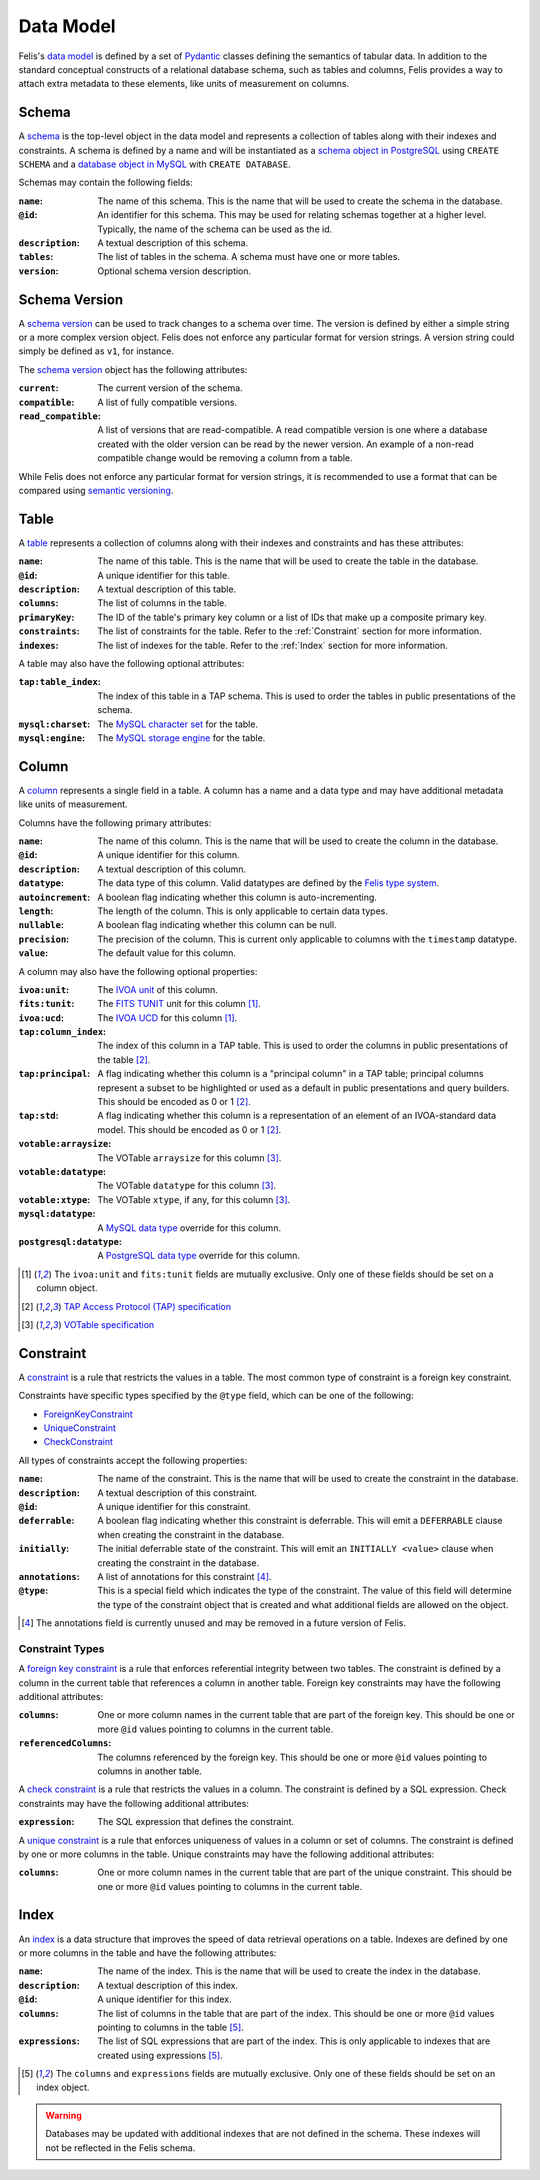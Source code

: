 ##########
Data Model
##########

Felis's `data model <../dev/internals.html#module-felis.datamodel>`__ is defined by a set of
`Pydantic <https://docs.pydantic.dev/latest/>`__ classes defining the semantics of tabular data.
In addition to the standard conceptual constructs of a relational database schema, such as tables and columns,
Felis provides a way to attach extra metadata to these elements, like units of measurement on columns.

******
Schema
******

A `schema <../dev/internals/felis.datamodel.Schema.html#felis.datamodel.Schema>`__ is the top-level object
in the data model and represents a collection of tables along with their indexes and constraints.
A schema is defined by a name and will be instantiated as a
`schema object in PostgreSQL <https://www.postgresql.org/docs/13/ddl-schemas.html>`__ using ``CREATE SCHEMA``
and a `database object in MySQL <https://dev.mysql.com/doc/refman/8.4/en/database-use.html>`__ with ``CREATE
DATABASE``.

Schemas may contain the following fields:

:``name``: The name of this schema. This is the name that will be used to create the schema in the database.
:``@id``: An identifier for this schema. This may be used for relating schemas together at a higher level. Typically, the name of the schema can be used as the id.
:``description``: A textual description of this schema.
:``tables``: The list of tables in the schema. A schema must have one or more tables.
:``version``: Optional schema version description.

**************
Schema Version
**************

A `schema version <../dev/internals/felis.datamodel.Schema.html#felis.datamodel.SchemaVersion>`__ can be used
to track changes to a schema over time.
The version is defined by either a simple string or a more complex version object.
Felis does not enforce any particular format for version strings.
A version string could simply be defined as ``v1``, for instance.

The `schema version <../dev/internals/felis.datamodel.SchemaVersion.html>`_ object has the following
attributes:

:``current``: The current version of the schema.
:``compatible``: A list of fully compatible versions.
:``read_compatible``: A list of versions that are read-compatible. A read compatible version is one where a database created with the older version can be read by the newer version. An example of a non-read compatible change would be removing a column from a table.

While Felis does not enforce any particular format for version strings, it is recommended to use a format that
can be compared using `semantic versioning <https://semver.org/>`__.

*****
Table
*****

A `table <../dev/internals/felis.datamodel.Schema.html#felis.datamodel.Table>`__ represents a collection of
columns along with their indexes and constraints and has these attributes:

:``name``: The name of this table. This is the name that will be used to create the table in the database.
:``@id``: A unique identifier for this table.
:``description``: A textual description of this table.
:``columns``: The list of columns in the table.
:``primaryKey``: The ID of the table's primary key column or a list of IDs that make up a composite primary key.
:``constraints``: The list of constraints for the table. Refer to the :ref:`Constraint` section for more information.
:``indexes``: The list of indexes for the table. Refer to the :ref:`Index` section for more information.

A table may also have the following optional attributes:

:``tap:table_index``: The index of this table in a TAP schema. This is used to order the tables in public presentations of the schema.
:``mysql:charset``: The `MySQL character set <https://dev.mysql.com/doc/refman/8.4/en/charset-charsets.html>`__ for the table.
:``mysql:engine``: The `MySQL storage engine <https://dev.mysql.com/doc/refman/8.4/en/storage-engines.html>`__ for the table.

******
Column
******

A `column <../dev/internals/felis.datamodel.Schema.html#felis.datamodel.Column>`__ represents a single field
in a table.
A column has a name and a data type and may have additional metadata like units of measurement.

Columns have the following primary attributes:

:``name``: The name of this column. This is the name that will be used to create the column in the database.
:``@id``: A unique identifier for this column.
:``description``: A textual description of this column.
:``datatype``: The data type of this column. Valid datatypes are defined by the `Felis type system <../dev/internals.html#module-felis.types>`__.
:``autoincrement``: A boolean flag indicating whether this column is auto-incrementing.
:``length``: The length of the column. This is only applicable to certain data types.
:``nullable``: A boolean flag indicating whether this column can be null.
:``precision``: The precision of the column. This is current only applicable to columns with the ``timestamp`` datatype.
:``value``: The default value for this column.

A column may also have the following optional properties:

:``ivoa:unit``: The `IVOA unit <https://ivoa.net/documents/VOUnits/>`__ of this column.
:``fits:tunit``: The `FITS TUNIT <https://fits.gsfc.nasa.gov/standard30/fits_standard30aa.pdf>`__ unit for this column [1]_.
:``ivoa:ucd``: The `IVOA UCD <http://www.ivoa.net/documents/latest/UCD.html>`__ for this column [1]_.
:``tap:column_index``: The index of this column in a TAP table. This is used to order the columns in public presentations of the table [2]_.
:``tap:principal``: A flag indicating whether this column is a "principal column" in a TAP table; principal columns represent a subset to be highlighted or used as a default in public presentations and query builders. This should be encoded as 0 or 1 [2]_.
:``tap:std``: A flag indicating whether this column is a representation of an element of an IVOA-standard data model. This should be encoded as 0 or 1 [2]_.
:``votable:arraysize``: The VOTable ``arraysize`` for this column [3]_.
:``votable:datatype``: The VOTable ``datatype`` for this column [3]_.
:``votable:xtype``: The VOTable ``xtype``, if any, for this column [3]_.
:``mysql:datatype``: A `MySQL data type <https://dev.mysql.com/doc/refman/8.4/en/data-types.html>`__ override for this column.
:``postgresql:datatype``: A `PostgreSQL data type <https://www.postgresql.org/docs/13/datatype.html>`__ override for this column.

.. [1] The ``ivoa:unit`` and ``fits:tunit`` fields are mutually exclusive. Only one of these fields should be set on a column object.
.. [2] `TAP Access Protocol (TAP) specification <https://www.ivoa.net/documents/TAP/>`__
.. [3] `VOTable specification <http://www.ivoa.net/documents/VOTable/>`__

.. _Constraint:

**********
Constraint
**********

A `constraint <../dev/internals/felis.datamodel.Schema.html#felis.datamodel.Constraint>`__ is a rule that
restricts the values in a table.
The most common type of constraint is a foreign key constraint.

Constraints have specific types specified by the ``@type`` field, which can be one of the following:

- `ForeignKeyConstraint <../dev/internals/felis.datamodel.Schema.html#felis.datamodel.ForeignKeyConstraint>`__
- `UniqueConstraint <../dev/internals/felis.datamodel.Schema.html#felis.datamodel.UniqueConstraint>`__
- `CheckConstraint <../dev/internals/felis.datamodel.Schema.html#felis.datamodel.CheckConstraint>`__

All types of constraints accept the following properties:

:``name``: The name of the constraint. This is the name that will be used to create the constraint in the database.
:``description``: A textual description of this constraint.
:``@id``: A unique identifier for this constraint.
:``deferrable``: A boolean flag indicating whether this constraint is deferrable. This will emit a ``DEFERRABLE`` clause when creating the constraint in the database.
:``initially``: The initial deferrable state of the constraint. This will emit an ``INITIALLY <value>`` clause when creating the constraint in the database.
:``annotations``: A list of annotations for this constraint [4]_.
:``@type``: This is a special field which indicates the type of the constraint. The value of this field will determine the type of the constraint object that is created and what additional fields are allowed on the object.

.. [4] The annotations field is currently unused and may be removed in a future version of Felis.

Constraint Types
================

A `foreign key constraint <https://docs.sqlalchemy.org/en/20/glossary.html#term-foreign-key-constraint>`__ is
a rule that enforces referential integrity between two tables.
The constraint is defined by a column in the current table that references a column in another table.
Foreign key constraints may have the following additional attributes:

:``columns``: One or more column names in the current table that are part of the foreign key. This should be one or more ``@id`` values pointing to columns in the current table.
:``referencedColumns``: The columns referenced by the foreign key. This should be one or more ``@id`` values pointing to columns in another table.

A `check constraint <https://docs.sqlalchemy.org/en/20/glossary.html#term-check-constraint>`_ is a rule that
restricts the values in a column.
The constraint is defined by a SQL expression.
Check constraints may have the following additional attributes:

:``expression``: The SQL expression that defines the constraint.

A `unique constraint <https://docs.sqlalchemy.org/en/20/glossary.html#term-unique-constraint>`__ is a rule
that enforces uniqueness of values in a column or set of columns.
The constraint is defined by one or more columns in the table. Unique constraints may have the following
additional attributes:

:``columns``: One or more column names in the current table that are part of the unique constraint. This should be one or more ``@id`` values pointing to columns in the current table.

.. _Index:

*****
Index
*****

An `index <../dev/internals/felis.datamodel.Schema.html#felis.datamodel.Index>`__ is a data structure that
improves the speed of data retrieval operations on a table.
Indexes are defined by one or more columns in the table and have the following attributes:

:``name``: The name of the index. This is the name that will be used to create the index in the database.
:``description``: A textual description of this index.
:``@id``: A unique identifier for this index.
:``columns``: The list of columns in the table that are part of the index. This should be one or more ``@id`` values pointing to columns in the table [5]_.
:``expressions``: The list of SQL expressions that are part of the index. This is only applicable to indexes that are created using expressions [5]_.

.. [5] The ``columns`` and ``expressions`` fields are mutually exclusive. Only one of these fields should be set on an index object.

.. warning::
    Databases may be updated with additional indexes that are not defined in the schema. These indexes will not be reflected in the Felis schema.
